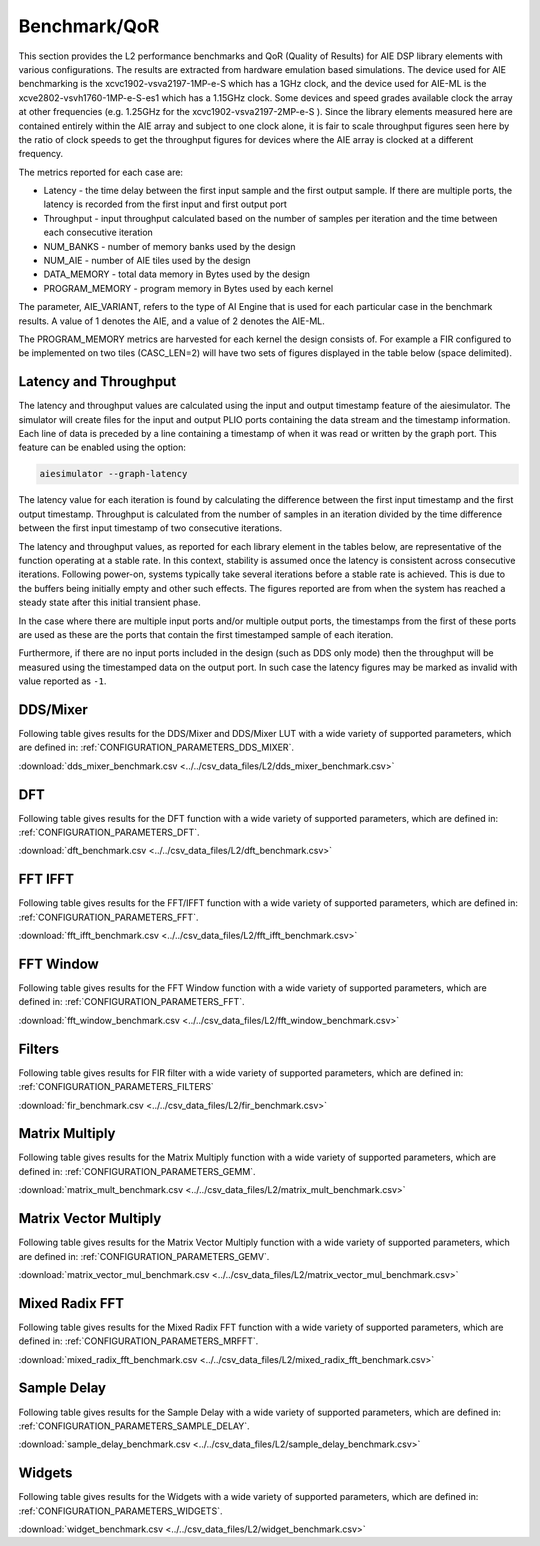 ..
   Copyright (C) 2019-2022, Xilinx, Inc.
   Copyright (C) 2022-2023, Advanced Micro Devices, Inc.
    
   Licensed under the Apache License, Version 2.0 (the "License");
   you may not use this file except in compliance with the License.
   You may obtain a copy of the License at
    
       http://www.apache.org/licenses/LICENSE-2.0
    
   Unless required by applicable law or agreed to in writing, software
   distributed under the License is distributed on an "AS IS" BASIS,
   WITHOUT WARRANTIES OR CONDITIONS OF ANY KIND, either express or implied.
   See the License for the specific language governing permissions and
   limitations under the License.

.. _BENCHMARK:

=============
Benchmark/QoR
=============

This section provides the L2 performance benchmarks and QoR (Quality of Results) for AIE DSP library elements with various configurations. The results are extracted from hardware emulation based simulations. The device used for AIE benchmarking is the xcvc1902-vsva2197-1MP-e-S which has a 1GHz clock, and the device used for AIE-ML is the xcve2802-vsvh1760-1MP-e-S-es1 which has a 1.15GHz clock. Some devices and speed grades available clock the array at other frequencies (e.g. 1.25GHz for the xcvc1902-vsva2197-2MP-e-S ). Since the library elements measured here are contained entirely within the AIE array and subject to one clock alone, it is fair to scale throughput figures seen here by the ratio of clock speeds to get the throughput figures for devices where the AIE array is clocked at a different frequency.

The metrics reported for each case are:

- Latency               - the time delay between the first input sample and the first output sample. If there are multiple ports, the latency is recorded from the first input and first output port
- Throughput            - input throughput calculated based on the number of samples per iteration and the time between each consecutive iteration
- NUM_BANKS             - number of memory banks used by the design
- NUM_AIE               - number of AIE tiles used by the design
- DATA_MEMORY           - total data memory in Bytes used by the design
- PROGRAM_MEMORY        - program memory in Bytes used by each kernel

The parameter, AIE_VARIANT, refers to the type of AI Engine that is used for each particular case in the benchmark results. A value of 1 denotes the AIE, and a value of 2 denotes the AIE-ML.

The PROGRAM_MEMORY metrics are harvested for each kernel the design consists of. For example a FIR configured to be implemented on two tiles (CASC_LEN=2) will have two sets of figures displayed in the table below (space delimited).

Latency and Throughput
~~~~~~~~~~~~~~~~~~~~~~

The latency and throughput values are calculated using the input and output timestamp feature of the aiesimulator. The simulator will create files for the input and output PLIO ports containing the data stream and the timestamp information. Each line of data is preceded by a line containing a timestamp of when it was read or written by the graph port. This feature can be enabled using the option:

.. code-block::

    aiesimulator --graph-latency

The latency value for each iteration is found by calculating the difference between the first input timestamp and the first output timestamp.
Throughput is calculated from the number of samples in an iteration divided by the time difference between the first input timestamp of two consecutive iterations.

The latency and throughput values, as reported for each library element in the tables below, are representative of the function operating at a stable rate. In this context, stability is assumed once the latency is consistent across consecutive iterations.
Following power-on, systems typically take several iterations before a stable rate is achieved. This is due to the buffers being initially empty and other such effects. The figures reported are from when the system has reached a steady state after this initial transient phase.

In the case where there are multiple input ports and/or multiple output ports, the timestamps from the first of these ports are used as these are the ports that contain the first timestamped sample of each iteration.

Furthermore, if there are no input ports included in the design (such as DDS only mode) then the throughput will be measured using the timestamped data on the output port. In such case the latency figures may be marked as invalid with value reported as ``-1``.

DDS/Mixer
~~~~~~~~~

Following table gives results for the DDS/Mixer and DDS/Mixer LUT with a wide variety of supported parameters, which are defined in: :ref:`CONFIGURATION_PARAMETERS_DDS_MIXER`.

:download:`dds_mixer_benchmark.csv <../../csv_data_files/L2/dds_mixer_benchmark.csv>`

.. csv-table:: DDS/Mixer benchmark
   :file: ../../csv_data_files/L2/dds_mixer_benchmark.csv
   :align: center
   :header-rows: 1
   :widths: auto

DFT
~~~~~~~~

Following table gives results for the DFT function with a wide variety of supported parameters, which are defined in: :ref:`CONFIGURATION_PARAMETERS_DFT`.

:download:`dft_benchmark.csv <../../csv_data_files/L2/dft_benchmark.csv>`

.. csv-table:: DFT benchmark
   :file: ../../csv_data_files/L2/dft_benchmark.csv
   :align: center
   :header-rows: 1
   :widths: auto

FFT IFFT
~~~~~~~~

Following table gives results for the FFT/IFFT function with a wide variety of supported parameters, which are defined in: :ref:`CONFIGURATION_PARAMETERS_FFT`.

:download:`fft_ifft_benchmark.csv <../../csv_data_files/L2/fft_ifft_benchmark.csv>`

.. csv-table:: FFT IFFT benchmark
   :file: ../../csv_data_files/L2/fft_ifft_benchmark.csv
   :align: center
   :header-rows: 1
   :widths: auto


FFT Window
~~~~~~~~~~

Following table gives results for the FFT Window function with a wide variety of supported parameters, which are defined in: :ref:`CONFIGURATION_PARAMETERS_FFT`.

:download:`fft_window_benchmark.csv <../../csv_data_files/L2/fft_window_benchmark.csv>`

.. csv-table:: FFT Window benchmark
   :file: ../../csv_data_files/L2/fft_window_benchmark.csv
   :align: center
   :header-rows: 1
   :widths: auto

Filters
~~~~~~~

Following table gives results for FIR filter with a wide variety of supported parameters, which are defined in: :ref:`CONFIGURATION_PARAMETERS_FILTERS`

:download:`fir_benchmark.csv <../../csv_data_files/L2/fir_benchmark.csv>`

.. csv-table:: FIR benchmark
   :file: ../../csv_data_files/L2/fir_benchmark.csv
   :align: center
   :header-rows: 1
   :widths: auto


Matrix Multiply
~~~~~~~~~~~~~~~

Following table gives results for the Matrix Multiply function with a wide variety of supported parameters, which are defined in: :ref:`CONFIGURATION_PARAMETERS_GEMM`.

:download:`matrix_mult_benchmark.csv <../../csv_data_files/L2/matrix_mult_benchmark.csv>`

.. csv-table:: Matrix Multiply benchmark
   :file: ../../csv_data_files/L2/matrix_mult_benchmark.csv
   :align: center
   :header-rows: 1
   :widths: auto


Matrix Vector Multiply
~~~~~~~~~~~~~~~~~~~~~~

Following table gives results for the Matrix Vector Multiply function with a wide variety of supported parameters, which are defined in: :ref:`CONFIGURATION_PARAMETERS_GEMV`.

:download:`matrix_vector_mul_benchmark.csv <../../csv_data_files/L2/matrix_vector_mul_benchmark.csv>`

.. csv-table:: Matrix Vector Multiply benchmark
   :file: ../../csv_data_files/L2/matrix_vector_mul_benchmark.csv
   :align: center
   :header-rows: 1
   :widths: auto


Mixed Radix FFT
~~~~~~~~~~~~~~~

Following table gives results for the Mixed Radix FFT function with a wide variety of supported parameters, which are defined in: :ref:`CONFIGURATION_PARAMETERS_MRFFT`.

:download:`mixed_radix_fft_benchmark.csv <../../csv_data_files/L2/mixed_radix_fft_benchmark.csv>`

.. csv-table:: Mixed Radix FFT benchmark
   :file: ../../csv_data_files/L2/mixed_radix_fft_benchmark.csv
   :align: center
   :header-rows: 1
   :widths: auto


Sample Delay
~~~~~~~

Following table gives results for the Sample Delay  with a wide variety of supported parameters, which are defined in: :ref:`CONFIGURATION_PARAMETERS_SAMPLE_DELAY`.

:download:`sample_delay_benchmark.csv <../../csv_data_files/L2/sample_delay_benchmark.csv>`

.. csv-table:: Sample Delay benchmark
   :file: ../../csv_data_files/L2/sample_delay_benchmark.csv
   :align: center
   :header-rows: 1
   :widths: auto


Widgets
~~~~~~~

Following table gives results for the Widgets with a wide variety of supported parameters, which are defined in: :ref:`CONFIGURATION_PARAMETERS_WIDGETS`.

:download:`widget_benchmark.csv <../../csv_data_files/L2/widget_benchmark.csv>`

.. csv-table:: Widgets benchmark
   :file: ../../csv_data_files/L2/widget_benchmark.csv
   :align: center
   :header-rows: 1
   :widths: auto



.. |image1| image:: ./media/image1.png
.. |image2| image:: ./media/image2.png
.. |image3| image:: ./media/image4.png
.. |image4| image:: ./media/image2.png
.. |image5| image:: ./media/image2.png
.. |image6| image:: ./media/image2.png
.. |image7| image:: ./media/image5.png
.. |image8| image:: ./media/image6.png
.. |image9| image:: ./media/image7.png
.. |image10| image:: ./media/image2.png
.. |image11| image:: ./media/image2.png
.. |image12| image:: ./media/image2.png
.. |image13| image:: ./media/image2.png


